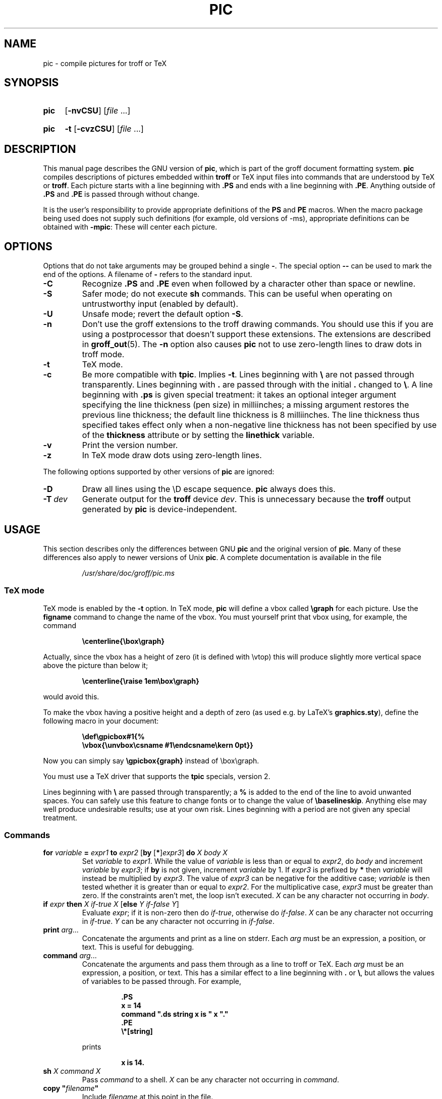 .TH PIC 1 "2 October 2020" "groff 1.22.4"
.SH NAME
pic \- compile pictures for troff or TeX
.
.
.\" Save and disable compatibility mode (for, e.g., Solaris 10/11).
.do nr pic_C \n[.C]
.cp 0
.
.
.\" ====================================================================
.\" Legal Terms
.\" ====================================================================
.\"
.\" Copyright (C) 1989-2018 Free Software Foundation, Inc.
.\"
.\" Permission is granted to make and distribute verbatim copies of this
.\" manual provided the copyright notice and this permission notice are
.\" preserved on all copies.
.\"
.\" Permission is granted to copy and distribute modified versions of
.\" this manual under the conditions for verbatim copying, provided that
.\" the entire resulting derived work is distributed under the terms of
.\" a permission notice identical to this one.
.\"
.\" Permission is granted to copy and distribute translations of this
.\" manual into another language, under the above conditions for
.\" modified versions, except that this permission notice may be
.\" included in translations approved by the Free Software Foundation
.\" instead of in the original English.
.
.
.\" ====================================================================
.\" Definitions
.\" ====================================================================
.
.ie t \{\
.  ds tx T\h'-.1667m'\v'.224m'E\v'-.224m'\h'-.125m'X
.  ds lx L\h'-0.36m'\v'-0.22v'\s-2A\s0\h'-0.15m'\v'0.22v'\*(tx
.\}
.el \{\
.  ds tx TeX
.  ds lx LaTeX
.\}
.
.ie \n(.g .ds ic \/
.el       .ds ic \^
.
.\" The BSD man macros can't handle " in arguments to font change macros,
.\" so use \(ts instead of ".
.tr \(ts"\""
.
.
.\" ====================================================================
.SH SYNOPSIS
.\" ====================================================================
.
.SY pic
.OP \-nvCSU
.RI [ file
\&.\|.\|.\&]
.YS
.
.SY pic
.B \-t
.OP \-cvzCSU
.RI [ file
\&.\|.\|.\&]
.YS
.
.
.\" ====================================================================
.SH DESCRIPTION
.\" ====================================================================
.
This manual page describes the GNU version of
.BR pic ,
which is part of the groff document formatting system.
.
.B pic
compiles descriptions of pictures embedded within
.B troff
or \*(tx input files into commands that are understood by \*(tx or
.BR troff .
.
Each picture starts with a line beginning with
.B .PS
and ends with a line beginning with
.BR .PE .
.
Anything outside of
.B .PS
and
.B .PE
is passed through without change.
.
.
.LP
It is the user's responsibility to provide appropriate definitions
of the
.B PS
and
.B PE
macros.
.
When the macro package being used does not supply such definitions
(for example, old versions of \-ms), appropriate definitions can be
obtained with
.BR \-mpic :
.
These will center each picture.
.
.
.\" ====================================================================
.SH OPTIONS
.\" ====================================================================
.
Options that do not take arguments may be grouped behind a single
.BR \- .
.
The special option
.B \-\^\-
can be used to mark the end of the options.
.
A filename of
.B \-
refers to the standard input.
.
.TP
.B \-C
Recognize
.B .PS
and
.B .PE
even when followed by a character other than space or newline.
.
.TP
.B \-S
Safer mode; do not execute
.B sh
commands.
.
This can be useful when operating on untrustworthy input (enabled by
default).
.
.TP
.B \-U
Unsafe mode; revert the default option
.BR \-S .
.
.TP
.B \-n
Don't use the groff extensions to the troff drawing commands.
.
You should use this if you are using a postprocessor that doesn't
support these extensions.
.
The extensions are described in
.BR groff_out (5).
.
The
.B \-n
option also causes
.B pic
not to use zero-length lines to draw dots in troff mode.
.
.TP
.B \-t
\*(tx mode.
.
.TP
.B \-c
Be more compatible with
.BR tpic .
.
Implies
.BR \-t .
Lines beginning with
.B \e
are not passed through transparently.
.
Lines beginning with
.B .
are passed through with the initial
.B .
changed to
.BR \e .
.
A line beginning with
.B .ps
is given special treatment:
it takes an optional integer argument specifying
the line thickness (pen size) in milliinches;
a missing argument restores the previous line thickness;
the default line thickness is 8 milliinches.
.
The line thickness thus specified takes effect only when a
non-negative line thickness has not been specified by use of the
.B thickness
attribute or by setting the
.B linethick
variable.
.
.TP
.B \-v
Print the version number.
.
.TP
.B \-z
In \*(tx mode draw dots using zero-length lines.
.
.
.LP
The following options supported by other versions of
.B pic
are ignored:
.
.TP
.B \-D
Draw all lines using the \eD escape sequence.
.B pic
always does this.
.
.TP
.BI \-T \ dev
Generate output for the
.B troff
device
.IR dev .
.
This is unnecessary because the
.B troff
output generated by
.B pic
is device-independent.
.
.
.\" ====================================================================
.SH USAGE
.\" ====================================================================
.
This section describes only the differences between GNU
.B pic
and the original version of
.BR pic .
.
Many of these differences also apply to newer versions of Unix
.BR pic .
.
A complete documentation is available in the file
.
.
.LP
.RS
.I /usr/\:share/\:doc/\:groff/pic.ms
.RE
.
.
.\" ====================================================================
.SS \*(tx mode
.\" ====================================================================
.
\*(tx mode is enabled by the
.B \-t
option.
.
In \*(tx mode,
.B pic
will define a vbox called
.B \egraph
for each picture.
.
Use the
.B figname
command to change the name of the vbox.
.
You must yourself print that vbox using, for example, the command
.
.
.RS
.LP
.B
\ecenterline{\ebox\egraph}
.RE
.
.
.LP
Actually, since the vbox has a height of zero (it is defined with
\evtop) this will produce slightly more vertical space above the
picture than below it;
.RS
.LP
.B
\ecenterline{\eraise 1em\ebox\egraph}
.RE
.LP
would avoid this.
.
.
.LP
To make the vbox having a positive height and a depth of zero
(as used e.g.\& by \*[lx]'s
.BR \%graphics.sty ),
define the following macro in your document:
.RS
.LP
.B \edef\egpicbox#1{%
.br
.B "   \evbox{\eunvbox\ecsname #1\eendcsname\ekern 0pt}}"
.RE
.LP
Now you can simply say
.B \egpicbox{graph}
instead of \ebox\egraph.
.
.
.LP
You must use a \*(tx driver that supports the
.B tpic
specials, version 2.
.
.
.LP
Lines beginning with
.B \e
are passed through transparently; a
.B %
is added to the end of the line to avoid unwanted spaces.
.
You can safely use this feature to change fonts or to
change the value of
.BR \ebaselineskip .
.
Anything else may well produce undesirable results; use at your own risk.
.
Lines beginning with a period are not given any special treatment.
.
.
.\" ====================================================================
.SS Commands
.\" ====================================================================
.
.TP
\fBfor\fR \fIvariable\fR \fB=\fR \fIexpr1\fR \fBto\fR \fIexpr2\fR \
[\fBby\fR [\fB*\fR]\,\fIexpr3\/\fR] \fBdo\fR \fIX\fR \fIbody\fR \fIX\fR
Set
.I variable
to
.IR expr1 .
.
While the value of
.I variable
is less than or equal to
.IR expr2 ,
do
.I body
and increment
.I variable
by
.IR expr3 ;
if
.B by
is not given, increment
.I variable
by 1.
.
If
.I expr3
is prefixed by
.B *
then
.I variable
will instead be multiplied by
.IR expr3 .
.
The value of
.I expr3
can be negative for the additive case;
.I variable
is then tested whether it is greater than or equal to
.IR expr2 .
.
For the multiplicative case,
.I expr3
must be greater than zero.
.
If the constraints aren't met, the loop isn't executed.
.
.I X
can be any character not occurring in
.IR body .
.
.TP
\fBif\fR \fIexpr\fR \fBthen\fR \fIX\fR \fIif-true\fR \fIX\fR \
[\fBelse\fR \fIY\fR \fIif-false\fR \fIY\fR]
Evaluate
.IR expr ;
if it is non-zero then do
.IR if-true ,
otherwise do
.IR if-false .
.
.I X
can be any character not occurring in
.IR if-true .
.
.I Y
can be any character not occurring in
.IR if-false .
.
.TP
\fBprint\fR \fIarg\fR\|.\|.\|.
Concatenate the arguments and print as a line on stderr.
.
Each
.I arg
must be an expression, a position, or text.
.
This is useful for debugging.
.
.TP
\fBcommand\fR \fIarg\fR\|.\|.\|.
Concatenate the arguments
and pass them through as a line to troff or \*(tx.
.
Each
.I arg
must be an expression, a position, or text.
.
This has a similar effect to a line beginning with
.B .\&
or
.BR \e ,
but allows the values of variables to be passed through.
.
For example,
.RS
.IP
.ft B
.nf
\&.PS
x = 14
command ".ds string x is " x "."
\&.PE
\e*[string]
.ft
.fi
.RE
.IP
prints
.RS
.IP
.B x is 14.
.RE
.
.TP
\fBsh\fR \fIX\fR \fIcommand\fR \fIX\fR
Pass
.I command
to a shell.
.
.I X
can be any character not occurring in
.IR command .
.
.TP
\fBcopy\fR \fB"\,\fIfilename\/\fB"\fR
Include
.I filename
at this point in the file.
.
.TP
\fBcopy\fR [\fB"\,\fIfilename\/\fB"\fR] \fBthru\fR \fIX\fR \fIbody\fR \fIX\fR \
[\fBuntil\fR \fB"\,\fIword\*(ic\fB"\fR]
.ns
.TP
\fBcopy\fR [\fB"\,\fIfilename\/\fB"\fR] \fBthru\fR \fImacro\fR \
[\fBuntil\fR \fB"\,\fIword\*(ic\fB"\fR]
This construct does
.I body
once for each line of
.IR filename ;
the line is split into blank-delimited words,
and occurrences of
.BI $ i
in
.IR body ,
for
.I i
between 1 and 9,
are replaced by the
.IR i -th
word of the line.
.
If
.I filename
is not given, lines are taken from the current input up to
.BR .PE .
.
If an
.B until
clause is specified,
lines will be read only until a line the first word of which is
.IR word ;
that line will then be discarded.
.
.I X
can be any character not occurring in
.IR body .
.
For example,
.RS
.IP
.ft B
.nf
\&.PS
copy thru % circle at ($1,$2) % until "END"
1 2
3 4
5 6
END
box
\&.PE
.ft
.fi
.RE
.IP
is equivalent to
.RS
.IP
.ft B
.nf
\&.PS
circle at (1,2)
circle at (3,4)
circle at (5,6)
box
\&.PE
.ft
.fi
.RE
.
.IP
The commands to be performed for each line can also be taken
from a macro defined earlier by giving the name of the macro
as the argument to
.BR thru .
.
.
.LP
.B reset
.br
.ns
.TP
\fBreset\fI variable1\/\fR[\fB,\fR]\fI variable2 .\^.\^.
Reset pre-defined variables
.IR variable1 ,
.I variable2
\&.\^.\^.\& to their default values.
.
If no arguments are given, reset all pre-defined variables to their
default values.
.
Note that assigning a value to
.B scale
also causes all pre-defined variables that control dimensions to be
reset to their default values times the new value of scale.
.
.TP
\fBplot\fR \fIexpr\fR [\fB"\,\fItext\*(ic\fB"\fR]
This is a text object which is constructed by using
.I text
as a format string for sprintf
with an argument of
.IR expr .
.
If
.I text
is omitted a format string of
.B "\(ts%g\(ts"
is used.
.
Attributes can be specified in the same way as for a normal text
object.
Be very careful that you specify an appropriate format string;
.B pic
does only very limited checking of the string.
This is deprecated in favour of
.BR sprintf .
.
.TP
.IB variable\  := \ expr
This is similar to
.B =
except
.I variable
must already be defined,
and
.I expr
will be assigned to
.I variable
without creating a variable local to the current block.
.
(By contrast,
.B =
defines the variable in the current block if it is not already defined
there, and then changes the value in the current block only.)
.
For example, the following:
.RS
.IP
.ft B
.nf
\&.PS
x = 3
y = 3
[
  x := 5
  y = 5
]
print x " " y
\&.PE
.ft
.fi
.RE
.IP
prints
.RS
.IP
.B 5 3
.RE
.
.
.LP
Arguments of the form
.IP
.I X anything X
.LP
are also allowed to be of the form
.IP
.BI {\  anything\  }
.
.
.LP
In this case
.I anything
can contain balanced occurrences of
.B {
and
.BR } .
Strings may contain
.I X
or imbalanced occurrences of
.B {
and
.BR } .
.
.
.\" ====================================================================
.SS Expressions
.\" ====================================================================
.
The syntax for expressions has been significantly extended:
.
.
.LP
.IB  x\  ^\  y
(exponentiation)
.br
.BI sin( x )
.br
.BI cos( x )
.br
.BI atan2( y , \ x )
.br
.BI log( x )
(base 10)
.br
.BI exp( x )
(base 10, i.e.\&
.ie t 10\v'-.4m'\fIx\*(ic\fR\v'.4m')
.el   10^\fIx\fR)
.br
.BI sqrt( x )
.br
.BI int( x )
.br
.B rand()
(return a random number between 0 and 1)
.br
.BI rand( x )
(return a random number between 1 and
.IR x ;
deprecated)
.br
.BI srand( x )
(set the random number seed)
.br
.BI max( e1 , \ e2 )
.br
.BI min( e1 , \ e2 )
.br
.BI ! e
.br
\fIe1\fB && \fIe2\fR
.br
\fIe1\fB || \fIe2\fR
.br
\fIe1\fB == \fIe2\fR
.br
\fIe1\fB != \fIe2\fR
.br
\fIe1\fB >= \fIe2\fR
.br
\fIe1\fB > \fIe2\fR
.br
\fIe1\fB <= \fIe2\fR
.br
\fIe1\fB < \fIe2\fR
.br
\fB"\,\fIstr1\*(ic\fB" == "\,\fIstr2\*(ic\fB"\fR
.br
\fB"\,\fIstr1\*(ic\fB" != "\,\fIstr2\*(ic\fB"\fR
.br
.
.
.LP
String comparison expressions must be parenthesised in some contexts
to avoid ambiguity.
.
.
.\" ====================================================================
.SS Other Changes
.\" ====================================================================
.
A bare expression,
.IR expr ,
is acceptable as an attribute;
it is equivalent to
.IR dir\ expr ,
where
.I dir
is the current direction.
.
For example
.LP
.RS
.B line 2i
.RE
.LP
means draw a line 2\ inches long in the current direction.
.
The \[oq]i\[cq] (or \[oq]I\[cq]) character is ignored; to use another
measurement unit, set the
.I scale
variable to an appropriate value.
.
.
.LP
The maximum width and height of the picture are taken from the variables
.B maxpswid
and
.BR maxpsht .
.
Initially these have values 8.5 and 11.
.
.
.LP
Scientific notation is allowed for numbers.
For example
.RS
.LP
.B
x = 5e\-2
.RE
.
.
.LP
Text attributes can be compounded.
.
For example,
.RS
.LP
.B
"foo" above ljust
.RE
.LP
is valid.
.
.
.LP
There is no limit to the depth to which blocks can be examined.
.
For example,
.RS
.LP
.B
[A: [B: [C: box ]]] with .A.B.C.sw at 1,2
.br
.B
circle at last [\^].A.B.C
.RE
.LP
is acceptable.
.
.
.LP
Arcs now have compass points determined by the circle of which the arc
is a part.
.
.
.LP
Circles, ellipses, and arcs can be dotted or dashed.
.
In \*(tx mode splines can be dotted or dashed also.
.
.
.LP
Boxes can have rounded corners.
.
The
.B rad
attribute specifies the radius of the quarter-circles at each corner.
If no
.B rad
or
.B diam
attribute is given, a radius of
.B boxrad
is used.
.
Initially,
.B boxrad
has a value of\ 0.
.
A box with rounded corners can be dotted or dashed.
.
.
.LP
Boxes can have slanted sides.
.
This effectively changes the shape of a box from a rectangle to an
arbitrary parallelogram.
.
The
.B xslanted
and
.B yslanted
attributes specify the x and y\~offset of the box's upper right
corner from its default position.
.
.
.LP
The
.B .PS
line can have a second argument specifying a maximum height for
the picture.
.
If the width of zero is specified the width will be ignored in computing
the scaling factor for the picture.
.
Note that GNU
.B pic
will always scale a picture by the same amount vertically as well as
horizontally.
.
This is different from the DWB
2.0
.B pic
which may scale a picture by a different amount vertically than
horizontally if a height is specified.
.
.
.LP
Each text object has an invisible box associated with it.
.
The compass points of a text object are determined by this box.
.
The implicit motion associated with the object is also determined
by this box.
.
The dimensions of this box are taken from the width and height attributes;
if the width attribute is not supplied then the width will be taken to be
.BR textwid ;
if the height attribute is not supplied then the height will be taken to be
the number of text strings associated with the object
times
.BR textht .
.
Initially
.B textwid
and
.B textht
have a value of 0.
.
.
.LP
In (almost all) places where a quoted text string can be used,
an expression of the form
.IP
.BI sprintf(\(ts format \(ts,\  arg ,\fR.\|.\|.\fB)
.LP
can also be used;
this will produce the arguments formatted according to
.IR format ,
which should be a string as described in
.BR printf (3)
appropriate for the number of arguments supplied.
.
.
.LP
The thickness of the lines used to draw objects is controlled by the
.B linethick
variable.
.
This gives the thickness of lines in points.
.
A negative value means use the default thickness:
in \*(tx output mode, this means use a thickness of 8 milliinches;
in \*(tx output mode with the
.B \-c
option, this means use the line thickness specified by
.B .ps
lines;
in troff output mode, this means use a thickness proportional
to the pointsize.
.
A zero value means draw the thinnest possible line supported by
the output device.
.
Initially it has a value of \-1.
.
There is also a
.BR thick [ ness ]
attribute.
.
For example,
.RS
.LP
.B circle thickness 1.5
.RE
.LP
would draw a circle using a line with a thickness of 1.5 points.
.
The thickness of lines is not affected by the
value of the
.B scale
variable, nor by the width or height given in the
.B .PS
line.
.
.
.LP
Boxes (including boxes with rounded corners or slanted sides),
circles and ellipses can be filled by giving them an attribute of
.BR fill [ ed ].
.
This takes an optional argument of an expression with a value between
0 and 1; 0 will fill it with white, 1 with black, values in between
with a proportionally gray shade.
.
A value greater than 1 can also be used:
this means fill with the
shade of gray that is currently being used for text and lines.
.
Normally this will be black, but output devices may provide
a mechanism for changing this.
.
Without an argument, then the value of the variable
.B fillval
will be used.
.
Initially this has a value of 0.5.
.
The invisible attribute does not affect the filling of objects.
.
Any text associated with a filled object will be added after the
object has been filled, so that the text will not be obscured
by the filling.
.
.
.LP
Three additional modifiers are available to specify colored objects:
.BR outline [ d ]
sets the color of the outline,
.B shaded
the fill color, and
.B colo\fR[\fPu\fR]\fPr\fR[\fPed\fR]
sets both.
.
All three keywords expect a suffix specifying the color, for example
.RS
.LP
.B circle shaded """green""" outline """black"""
.RE
.
.
.LP
Currently, color support isn't available in \*(tx mode.
.
Predefined color names for
.B groff
are in the device macro files, for example
.BR ps.tmac ;
additional colors can be defined with the
.B .defcolor
request (see the manual page of
.BR troff (1)
for more details).
.
.
.LP
To change the name of the vbox in \*(tx mode, set the pseudo-variable
.B figname
(which is actually a specially parsed command) within a picture.
.
Example:
.RS
.LP
.B .PS
.br
.B figname = foobar;
.br
.B ...
.br
.B .PE
.RE
.
.
.LP
The picture is then available in the box
.BR \efoobar .
.
.
.LP
.B pic
assumes that at the beginning of a picture both glyph and fill color are
set to the default value.
.
.
.LP
Arrow heads will be drawn as solid triangles if the variable
.B arrowhead
is non-zero and either \*(tx mode is enabled or the
.B \-n
option has not been given.
.
Initially
.B arrowhead
has a value of\ 1.
.
Note that solid arrow heads are always filled with the current outline
color.
.
.
.LP
The troff output of
.B pic
is device-independent.
.
The
.B \-T
option is therefore redundant.
.
All numbers are taken to be in inches; numbers are never interpreted
to be in troff machine units.
.
.
.LP
Objects can have an
.B aligned
attribute.
.
This will only work if the postprocessor is
.BR grops ,
or
.BR gropdf .
.
Any text associated with an object having the
.B aligned
attribute will be rotated about the center of the object
so that it is aligned in the direction from the start point
to the end point of the object.
.
Note that this attribute will have no effect for objects whose start
and end points are coincident.
.
.
.LP
In places where
.IB n th
is allowed
.BI \[oq] expr \[cq]th
is also allowed.
.
Note that
.B \[cq]th
is a single token: no space is allowed between the
.B \[cq]
and the
.BR th .
.
For example,
.IP
.ft B
.nf
for i = 1 to 4 do {
   line from \[oq]i\[cq]th box.nw to \[oq]i+1\[cq]th box.se
}
.ft
.fi
.
.
.\" ====================================================================
.SH CONVERSION
.\" ====================================================================
.
To obtain a stand-alone picture from a
.B pic
file, enclose your
.B pic
code with
.B .PS
and
.B .PE
requests;
.B roff
configuration commands may be added at the beginning of the file, but no
.B roff
text.
.
.
.LP
It is necessary to feed this file into
.B groff
without adding any page information, so you must check which
.B .PS
and
.B .PE
requests are actually called.
.
For example, the mm macro package adds a page number, which is very
annoying.
.
At the moment, calling standard
.B groff
without any macro package works.
.
Alternatively, you can define your own requests, e.g.\& to do nothing:
.LP
.RS
.nf
.ft B
\&.de PS
\&..
\&.de PE
\&..
.ft
.fi
.RE
.
.
.LP
.B groff
itself does not provide direct conversion into other graphics file
formats.
.
But there are lots of possibilities if you first transform your
picture into PostScript\*R format using the
.B groff
option
.BR \-Tps .
.
Since this
.IR ps -file
lacks BoundingBox information it is not very useful by itself, but it
may be fed into other conversion programs, usually named
.BI ps2 other
or
.BI psto other
or the like.
.
Moreover, the PostScript interpreter
.B ghostscript
.RB ( gs )
has built-in graphics conversion devices that are called with the option
.LP
.RS
.BI "gs \-sDEVICE=" <devname>
.RE
.LP
Call
.LP
.RS
.B gs \-\-help
.RE
.LP
for a list of the available devices.
.
.
.LP
An alternative may be to use the
.B \-Tpdf
option to convert your picture directly into
.B PDF
format.
.
The MediaBox of the file produced can be controlled by passing a
.B \-P\-p
papersize to groff.
.
.
.LP
As the Encapsulated PostScript File Format
.B EPS
is getting more and more important, and the conversion wasn't
regarded trivial in the past you might be interested to know that
there is a conversion tool named
.B ps2eps
which does the right job.
.
It is much better than the tool
.B ps2epsi
packaged with
.BR gs .
.
.
.LP
For bitmapped graphic formats, you should use
.BR pstopnm ;
the resulting (intermediate)
.B PNM
file can be then converted to virtually any graphics format using the
tools of the
.B netpbm
package.
.
.
.\" ====================================================================
.SH FILES
.\" ====================================================================
.
.TP
.I /usr/\:share/\:groff/\:1.22.4/\:tmac/pic.tmac
Example definitions of the
.B PS
and
.B PE
macros.
.
.
.\" ====================================================================
.SH "SEE ALSO"
.\" ====================================================================
.
.BR troff (1),
.BR groff_out (5),
.BR tex (1),
.BR gs (1),
.BR ps2eps (1),
.BR pstopnm (1),
.BR ps2epsi (1),
.BR pnm (5)
.
.
.LP
Eric S.\& Raymond,
.I Making Pictures With GNU PIC.
.br
.I /usr/\:share/\:doc/\:groff/pic.ps
(this file, together with its source file, pic.ms, is part
of the groff documentation)
.
.
.LP
Tpic: Pic for \*(tx
.LP
Brian W.\& Kernighan,
.UR http://\:cm.bell\-labs.com/\:cm/\:cs/\:cstr/\:116.ps.gz
.I PIC \(em A Graphics Language for Typesetting (User Manual)
.UE .
AT&T Bell Laboratories, Computing Science Technical Report No.\ 116
(revised May, 1991).
.
.
.LP
.B ps2eps
is available from CTAN mirrors, e.g.\&
.UR ftp://\:ftp.dante.de/\:tex\-archive/\:support/\:ps2eps/
.UE
.
.
.LP
W.\& Richard Stevens,
.UR http://\:www.kohala.com/\:start/\:troff/\:pic2html.html
.I Turning PIC into HTML
.UE
.
.
.LP
W.\& Richard Stevens,
.UR http://\:www.kohala.com/\:start/\:troff/\:pic.examples.ps
.IR "Examples of " pic " Macros"
.UE
.
.
.\" ====================================================================
.SH BUGS
.\" ====================================================================
.
Input characters that are invalid for
.B groff
(i.e., those with ASCII code 0,
or 013 octal, or between 015 and 037 octal, or between 0200 and 0237
octal) are rejected even in \*(tx mode.
.
.
.LP
The interpretation of
.B fillval
is incompatible with the pic in 10th edition Unix,
which interprets 0 as black and 1 as white.
.
.
.LP
PostScript\*R is a registered trademark of Adobe Systems Incorporation.
.
.
.\" Restore compatibility mode (for, e.g., Solaris 10/11).
.cp \n[pic_C]
.
.
.\" Local Variables:
.\" mode: nroff
.\" End:
.\" vim: set filetype=groff:
